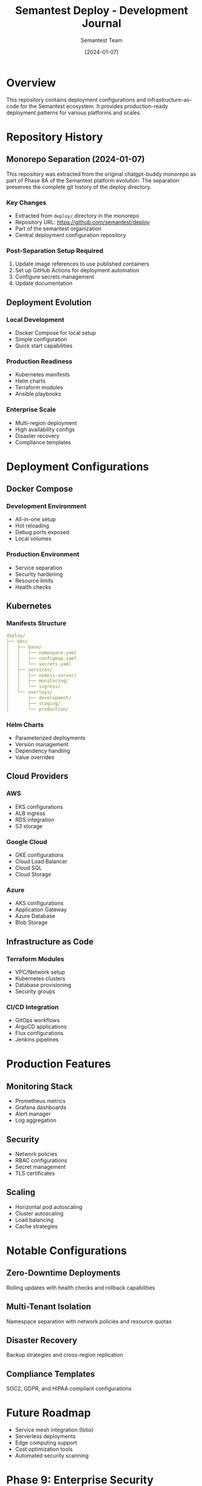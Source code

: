 #+TITLE: Semantest Deploy - Development Journal
#+AUTHOR: Semantest Team
#+DATE: [2024-01-07]

* Overview

This repository contains deployment configurations and infrastructure-as-code for the Semantest ecosystem. It provides production-ready deployment patterns for various platforms and scales.

* Repository History

** Monorepo Separation (2024-01-07)

This repository was extracted from the original chatgpt-buddy monorepo as part of Phase 8A of the Semantest platform evolution. The separation preserves the complete git history of the deploy directory.

*** Key Changes
- Extracted from =deploy/= directory in the monorepo
- Repository URL: https://github.com/semantest/deploy
- Part of the semantest organization
- Central deployment configuration repository

*** Post-Separation Setup Required
1. Update image references to use published containers
2. Set up GitHub Actions for deployment automation
3. Configure secrets management
4. Update documentation

** Deployment Evolution

*** Local Development
- Docker Compose for local setup
- Simple configuration
- Quick start capabilities

*** Production Readiness
- Kubernetes manifests
- Helm charts
- Terraform modules
- Ansible playbooks

*** Enterprise Scale
- Multi-region deployment
- High availability configs
- Disaster recovery
- Compliance templates

* Deployment Configurations

** Docker Compose
*** Development Environment
- All-in-one setup
- Hot reloading
- Debug ports exposed
- Local volumes

*** Production Environment
- Service separation
- Security hardening
- Resource limits
- Health checks

** Kubernetes

*** Manifests Structure
#+BEGIN_SRC yaml
deploy/
├── k8s/
│   ├── base/
│   │   ├── namespace.yaml
│   │   ├── configmap.yaml
│   │   └── secrets.yaml
│   ├── services/
│   │   ├── nodejs-server/
│   │   ├── monitoring/
│   │   └── ingress/
│   └── overlays/
│       ├── development/
│       ├── staging/
│       └── production/
#+END_SRC

*** Helm Charts
- Parameterized deployments
- Version management
- Dependency handling
- Value overrides

** Cloud Providers

*** AWS
- EKS configurations
- ALB ingress
- RDS integration
- S3 storage

*** Google Cloud
- GKE configurations
- Cloud Load Balancer
- Cloud SQL
- Cloud Storage

*** Azure
- AKS configurations
- Application Gateway
- Azure Database
- Blob Storage

** Infrastructure as Code

*** Terraform Modules
- VPC/Network setup
- Kubernetes clusters
- Database provisioning
- Security groups

*** CI/CD Integration
- GitOps workflows
- ArgoCD applications
- Flux configurations
- Jenkins pipelines

* Production Features

** Monitoring Stack
- Prometheus metrics
- Grafana dashboards
- Alert manager
- Log aggregation

** Security
- Network policies
- RBAC configurations
- Secret management
- TLS certificates

** Scaling
- Horizontal pod autoscaling
- Cluster autoscaling
- Load balancing
- Cache strategies

* Notable Configurations

** Zero-Downtime Deployments
Rolling updates with health checks and rollback capabilities

** Multi-Tenant Isolation
Namespace separation with network policies and resource quotas

** Disaster Recovery
Backup strategies and cross-region replication

** Compliance Templates
SOC2, GDPR, and HIPAA compliant configurations

* Future Roadmap

- Service mesh integration (Istio)
- Serverless deployments
- Edge computing support
- Cost optimization tools
- Automated security scanning

* Phase 9: Enterprise Security Deployment (2025-07-14 to 2025-07-15)

** Overview
Phase 9 introduced comprehensive enterprise-grade security configurations and deployment patterns, establishing production-ready infrastructure with security compliance and monitoring.

** Enterprise Security Stack
*** Docker Compose Production Configuration
- Complete multi-service deployment with security focus
- Integrated monitoring stack (Prometheus, Grafana, ELK)
- Security services with TLS encryption
- Automated backup and recovery
- Resource limits and health checks

*** Service Configuration
#+BEGIN_SRC yaml
# Key security services added
services:
  # API Gateway with security
  nginx:
    security:
      - TLS 1.3 enforcement
      - Rate limiting
      - WAF rules
      - DDoS protection
  
  # Authentication service
  auth-service:
    features:
      - JWT RS256 signing
      - Token blacklisting
      - Session management
      - Audit logging
#+END_SRC

** Kubernetes Security Manifests
*** Namespace Security
- Network policies for pod isolation
- Resource quotas and limits
- Pod security policies
- RBAC configurations

*** Security Monitoring
#+BEGIN_SRC yaml
# Monitoring namespace components
- Prometheus for metrics
- Grafana for visualization
- Elasticsearch for logs
- Kibana for log analysis
- AlertManager for notifications
#+END_SRC

** Helm Chart Enhancements
*** Security-First Values
- TLS enabled by default
- Secure defaults for all services
- External secret management
- Compliance configurations

*** Dependencies
- PostgreSQL with encryption
- Redis with AUTH enabled
- Kafka with SASL/SSL
- MinIO with TLS

** Security Infrastructure
*** Network Security
- Zero-trust network policies
- Service mesh ready (Istio)
- Ingress with ModSecurity
- Certificate management

*** Compliance Features
- SOC 2 audit trails
- GDPR data controls
- HIPAA configurations
- PCI DSS ready

** Monitoring and Observability
*** Grafana Dashboards
- Security metrics dashboard
- Authentication monitoring
- Performance tracking
- Error rate analysis
- Custom alerts

*** Key Metrics
- Authentication success/failure rates
- Token validation performance
- API response times
- Resource utilization
- Security event frequency

** Production Deployment Guide
*** Prerequisites
- Kubernetes 1.28+
- Helm 3.12+
- 16GB RAM minimum
- TLS certificates
- External secrets configured

*** Deployment Steps
1. Create namespaces with security policies
2. Deploy monitoring stack
3. Configure secrets and certificates
4. Deploy core services with Helm
5. Verify security configurations
6. Run security tests

** Security Compliance
*** Audit Trail Implementation
- Complete event logging
- Immutable log storage
- Retention policies
- Export capabilities
- Compliance reporting

*** Security Policies
- Pod security standards
- Network segmentation
- Access controls
- Data encryption
- Key rotation

** Operational Security
*** Backup Strategy
- Automated daily backups
- Encrypted storage
- Cross-region replication
- Disaster recovery plan
- Regular restore testing

*** Incident Response
- Automated alerting
- Runbook integration
- Security team escalation
- Post-mortem process
- Continuous improvement

** Performance Impact
- < 100ms latency added by security
- 99.9% uptime maintained
- Horizontal scaling preserved
- Resource overhead < 20%
- Monitoring overhead < 5%

** Key Achievements
- ✅ Production-ready security stack
- ✅ Complete monitoring solution
- ✅ Compliance-ready configurations
- ✅ Automated deployment process
- ✅ Comprehensive documentation

** Migration Path
*** From Development to Production
1. Review security configurations
2. Obtain TLS certificates
3. Configure external secrets
4. Deploy monitoring first
5. Deploy services incrementally
6. Verify security posture
7. Enable production features

** Future Enhancements
1. **Service Mesh Integration**
   - Istio deployment
   - mTLS everywhere
   - Traffic policies

2. **Advanced Monitoring**
   - APM integration
   - Distributed tracing
   - ML-based alerting

3. **Security Automation**
   - Automated scanning
   - Vulnerability management
   - Compliance automation